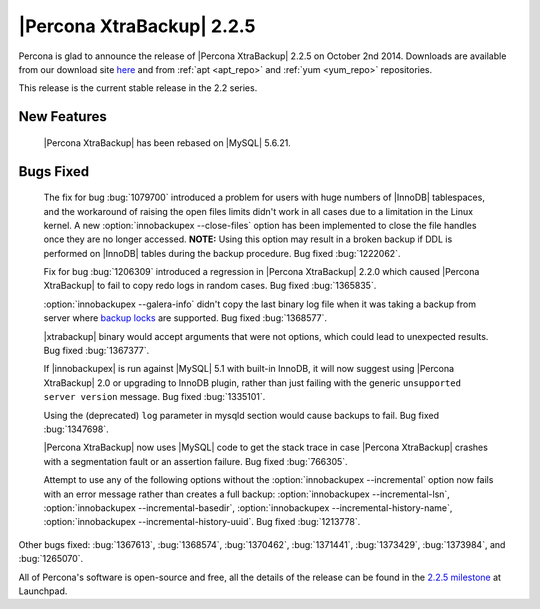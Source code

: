 ==========================
|Percona XtraBackup| 2.2.5
==========================

Percona is glad to announce the release of |Percona XtraBackup| 2.2.5 on
October 2nd 2014. Downloads are available from our download site `here
<http://www.percona.com/downloads/XtraBackup/2.2.5/>`_ and from
:ref:`apt <apt_repo>` and :ref:`yum <yum_repo>` repositories.

This release is the current stable release in the 2.2 series.

New Features
------------

 |Percona XtraBackup| has been rebased on |MySQL| 5.6.21.

Bugs Fixed
----------

 The fix for bug :bug:`1079700` introduced a problem for users with huge
 numbers of |InnoDB| tablespaces, and the workaround of raising the open files
 limits didn't work in all cases due to a limitation in the Linux kernel. A new
 :option:`innobackupex --close-files` option has been implemented to close the
 file handles once they are no longer accessed. **NOTE:** Using this option may
 result in a broken backup if DDL is performed on |InnoDB| tables during the
 backup procedure. Bug fixed :bug:`1222062`.

 Fix for bug :bug:`1206309` introduced a regression in |Percona XtraBackup|
 2.2.0 which caused |Percona XtraBackup| to fail to copy redo logs in random
 cases. Bug fixed :bug:`1365835`.

 :option:`innobackupex --galera-info` didn't copy the last binary log file when
 it was taking a backup from server where `backup locks
 <http://www.percona.com/doc/percona-server/5.6/management/backup_locks.html>`_
 are supported. Bug fixed :bug:`1368577`.

 |xtrabackup| binary would accept arguments that were not options, which could
 lead to unexpected results. Bug fixed :bug:`1367377`.

 If |innobackupex| is run against |MySQL| 5.1 with built-in InnoDB, it will now
 suggest using |Percona XtraBackup| 2.0 or upgrading to InnoDB plugin, rather
 than just failing with the generic ``unsupported server version`` message. Bug
 fixed :bug:`1335101`.

 Using the (deprecated) ``log`` parameter in mysqld section would cause backups
 to fail. Bug fixed :bug:`1347698`.

 |Percona XtraBackup| now uses |MySQL| code to get the stack trace in case
 |Percona XtraBackup| crashes with a segmentation fault or an assertion
 failure. Bug fixed :bug:`766305`.

 Attempt to use any of the following options without the
 :option:`innobackupex --incremental` option now fails with an error message
 rather than creates a full backup: :option:`innobackupex --incremental-lsn`,
 :option:`innobackupex --incremental-basedir`,
 :option:`innobackupex --incremental-history-name`,
 :option:`innobackupex --incremental-history-uuid`. Bug fixed :bug:`1213778`.

Other bugs fixed: :bug:`1367613`, :bug:`1368574`, :bug:`1370462`,
:bug:`1371441`, :bug:`1373429`, :bug:`1373984`, and :bug:`1265070`.

All of Percona's software is open-source and free, all the details of the
release can be found in the `2.2.5 milestone
<https://launchpad.net/percona-xtrabackup/+milestone/2.2.5>`_ at Launchpad.
